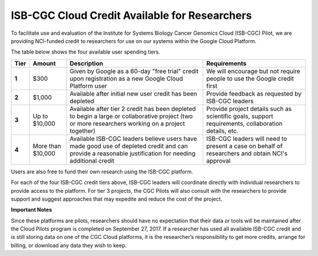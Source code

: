 **********************************************
ISB-CGC Cloud Credit Available for Researchers
**********************************************

To facilitate use and evaluation of the Institute for Systems Biology Cancer Genomics Cloud (ISB-CGC) Pilot, we are providing NCI-funded credit to researchers for use on our systems within the Google Cloud Platform.

The table below shows the four available user spending tiers.

+-------+--------------------+---------------------------------------------------------------------------------------------------------------------------------------------------------+-----------------------------------------------------------------------------------------------------------+
| Tier  | Amount             | Description                                                                                                                                             | Requirements                                                                                              |
+=======+====================+=========================================================================================================================================================+===========================================================================================================+
| **1** | $300               | Given by Google as a 60-day "free trial" credit upon registration as a new Google Cloud Platform user                                                   | We will encourage but not require people to use the Google credit first                                   |
+-------+--------------------+---------------------------------------------------------------------------------------------------------------------------------------------------------+-----------------------------------------------------------------------------------------------------------+
| **2** | $1,000             | Available after initial new user credit has been depleted                                                                                               | Provide feedback as requested by ISB-CGC leaders                                                          |
+-------+--------------------+---------------------------------------------------------------------------------------------------------------------------------------------------------+-----------------------------------------------------------------------------------------------------------+
| **3** | Up to $10,000      | Available after tier 2 credit has been depleted to begin a large or collaborative project (two or more researchers working on a project together)       | Provide project details such as scientific goals, support requirements, collaboration details, etc.       |
+-------+--------------------+---------------------------------------------------------------------------------------------------------------------------------------------------------+-----------------------------------------------------------------------------------------------------------+
| **4** | More than $10,000  | Available ISB-CGC leaders believe users have made good use of depleted credit and can provide a reasonable justification for needing additional credit  | ISB-CGC leaders will need to present a case on behalf of researchers and obtain NCI's approval            |
+-------+--------------------+---------------------------------------------------------------------------------------------------------------------------------------------------------+-----------------------------------------------------------------------------------------------------------+

Users are also free to fund their own research using the ISB-CGC platform.

For each of the four ISB-CGC credit tiers above, ISB-CGC leaders will coordinate directly with individual researchers to provide access to the platform. For tier 3 projects, the CGC Pilots will also consult with the researchers to provide support and suggest approaches that may expedite and reduce the cost of the project.


**Important Notes**

Since these platforms are pilots, researchers should have no expectation that their data or tools will be maintained after the Cloud Pilots program is completed on September 27, 2017.
If a researcher has used all available ISB-CGC credit and is still storing data on one of the CGC Cloud platforms, it is the researcher’s responsibility to get more credits, arrange for billing, or download any data they wish to keep. 
